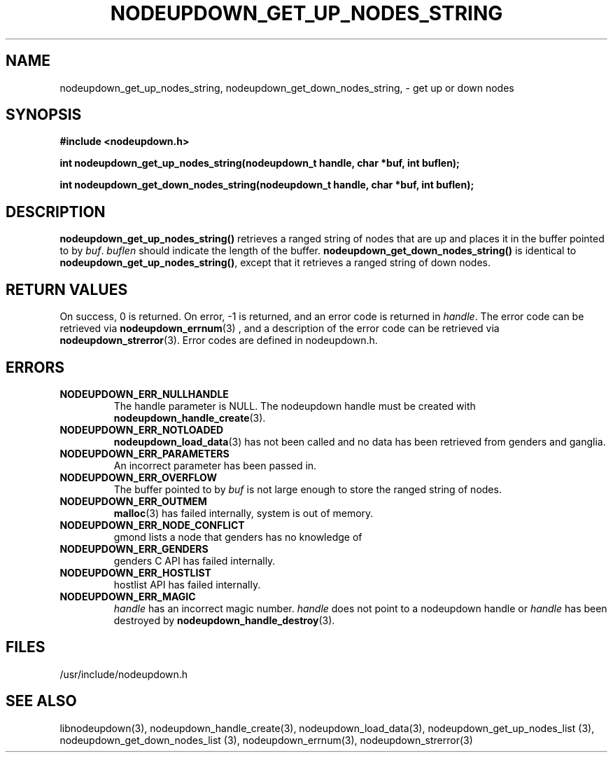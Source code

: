 \."#################################################################
\."$Id: nodeupdown_get_nodes_string.3,v 1.9 2003-07-24 18:20:26 achu Exp $
\."by Albert Chu <chu11@llnl.gov>
\."#################################################################
.\"
.TH NODEUPDOWN_GET_UP_NODES_STRING 3 "Release 1.2" "LLNL" "LIBNODEUPDOWN"
.SH NAME
nodeupdown_get_up_nodes_string, nodeupdown_get_down_nodes_string, -
get up or down nodes
.SH SYNOPSIS
.B #include <nodeupdown.h>
.sp
.BI "int nodeupdown_get_up_nodes_string(nodeupdown_t handle, char *buf, int buflen);"
.sp
.BI "int nodeupdown_get_down_nodes_string(nodeupdown_t handle, char *buf, int buflen);"
.br
.SH DESCRIPTION
\fBnodeupdown_get_up_nodes_string()\fR retrieves a ranged string of
nodes that are up and places it in the buffer pointed to by \fIbuf\fR.
\fIbuflen\fR should indicate the length of the buffer.
\fBnodeupdown_get_down_nodes_string()\fR is identical to
\fBnodeupdown_get_up_nodes_string()\fR, except that it retrieves a
ranged string of down nodes.
.br
.SH RETURN VALUES
On success, 0 is returned.  On error, -1 is returned, and an error
code is returned in \fIhandle\fR.  The error code can be retrieved via
.BR nodeupdown_errnum (3)
, and a description of the error code can be retrieved via 
.BR nodeupdown_strerror (3).  
Error codes are defined in nodeupdown.h.
.br
.SH ERRORS
.TP
.B NODEUPDOWN_ERR_NULLHANDLE
The handle parameter is NULL.  The nodeupdown handle must be created
with
.BR nodeupdown_handle_create (3).
.TP
.B NODEUPDOWN_ERR_NOTLOADED
.BR nodeupdown_load_data (3)
has not been called and no data has been retrieved from genders and
ganglia.
.TP
.B NODEUPDOWN_ERR_PARAMETERS
An incorrect parameter has been passed in.  
.TP
.B NODEUPDOWN_ERR_OVERFLOW
The buffer pointed to by \fIbuf\fR is not large enough to store the
ranged string of nodes.
.TP
.B NODEUPDOWN_ERR_OUTMEM
.BR malloc (3)
has failed internally, system is out of memory.
.TP
.B NODEUPDOWN_ERR_NODE_CONFLICT
gmond lists a node that genders has no knowledge of
.TP
.B NODEUPDOWN_ERR_GENDERS
genders C API has failed internally.
.TP
.B NODEUPDOWN_ERR_HOSTLIST
hostlist API has failed internally.
.TP
.B NODEUPDOWN_ERR_MAGIC 
\fIhandle\fR has an incorrect magic number.  \fIhandle\fR does not
point to a nodeupdown handle or \fIhandle\fR has been destroyed by
.BR nodeupdown_handle_destroy (3).
.br
.SH FILES
/usr/include/nodeupdown.h
.SH SEE ALSO
libnodeupdown(3), nodeupdown_handle_create(3),
nodeupdown_load_data(3), nodeupdown_get_up_nodes_list (3),
nodeupdown_get_down_nodes_list (3), nodeupdown_errnum(3),
nodeupdown_strerror(3)
